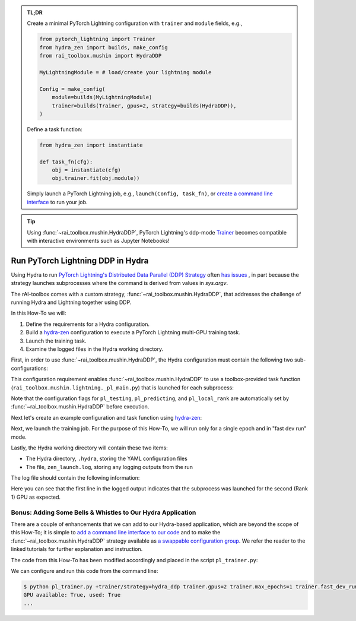 .. meta::
   :description: A description of how-to run PyTorch Lightning's DDP strategy with Hydra using rAI-toolbox.

.. admonition:: TL;DR
   
   Create a minimal PyTorch Lightning configuration with ``trainer`` and ``module`` 
   fields, e.g.,

   .. code-block:: python

      from pytorch_lightning import Trainer
      from hydra_zen import builds, make_config
      from rai_toolbox.mushin import HydraDDP
      
      MyLightningModule = # load/create your lightning module

      Config = make_config(
          module=builds(MyLightningModule)
          trainer=builds(Trainer, gpus=2, strategy=builds(HydraDDP)),
      )

   Define a task function: 
   
   .. code-block:: python

      from hydra_zen import instantiate

      def task_fn(cfg):
          obj = instantiate(cfg)
          obj.trainer.fit(obj.module))

   Simply launch a PyTorch Lightning job, e.g., ``launch(Config, task_fn)``,
   or `create a command line interface <https://mit-ll-responsible-ai.github.io/hydra-zen/tutorials/add_cli.html>`_ to run your job.

.. tip::

    Using :func:`~rai_toolbox.mushin.HydraDDP`, PyTorch Lightning's ddp-mode `Trainer <https://pytorch-lightning.readthedocs.io/en/latest/api_references.html#trainer/>`_
    becomes compatible with interactive environments such as Jupyter Notebooks!

.. _hydraddp:

===================================
Run PyTorch Lightning DDP in Hydra
===================================

Using Hydra to run `PyTorch Lightning's Distributed Data Parallel (DDP) Strategy <https://pytorch-lightning.readthedocs.io/en/latest/accelerators/gpu_expert.html#what-is-a-strategy/>`_ 
often `has issues <https://github.com/PyTorchLightning/pytorch-lightning/issues/11300>`_
, in part because the strategy launches subprocesses where the command is derived from 
values in `sys.argv`.

The rAI-toolbox comes with a custom strategy, :func:`~rai_toolbox.mushin.HydraDDP`,
that addresses the challenge of running Hydra and Lightning together using DDP.

In this How-To we will:

1. Define the requirements for a Hydra configuration.
2. Build a `hydra-zen <https://github.com/mit-ll-responsible-ai/hydra-zen/>`_ configuration to execute a PyTorch Lightning multi-GPU training task.
3. Launch the training task.
4. Examine the logged files in the Hydra working directory.

First, in order to use :func:`~rai_toolbox.mushin.HydraDDP`, the Hydra configuration 
must contain the following two sub-configurations:

.. code-block:: reStructuredText
   :caption: 1: Define requirements for Hydra configuration
   
   Config
    ├── trainer: A ``pytorch_lightning.Trainer`` configuration
    ├── module: A ``pytorch_lightning.LightningModule`` configuration
    ├── datamodule: [OPTIONAL] A `pytorch_lightning.LightningDataModule` configuration


This configuration requirement enables :func:`~rai_toolbox.mushin.HydraDDP` to use a 
toolbox-provided task function (``rai_toolbox.mushin.lightning._pl_main.py``) that is 
launched for each subprocess:

.. code-block:: python
   :caption: The task function automatically run by each HydraDDP subprocess

   def task(trainer: Trainer, module: LightningModule, pl_testing: bool, pl_predicting: bool, pl_local_rank: int) -> None:
       if pl_testing:
           log.info(f"Rank {pl_local_rank}: Launched subprocess using Training.test")
           trainer.test(module)
        elif pl_predicting:
            log.info(f"Rank {pl_local_rank}: Launched subprocess using Training.predict")
            trainer.test(module, datamodule=datamodule)
       else:
           log.info(f"Rank {pl_local_rank}: Launched subprocess using Training.fit")
           trainer.fit(module)

Note that the configuration flags for ``pl_testing``, ``pl_predicting``, and ``pl_local_rank`` are 
automatically set by :func:`~rai_toolbox.mushin.HydraDDP` before execution.

Next let's create an example configuration and task function using `hydra-zen <https://github.com/mit-ll-responsible-ai/hydra-zen/>`_:

.. code-block:: python
   :caption: 2: Creating hydra-zen configuration and task function for leveraging HydraDDP
   
   import pytorch_lightning as pl

   from hydra_zen import builds, make_config, instantiate, launch
   from rai_toolbox.mushin import HydraDDP
   from rai_toolbox.mushin.testing.lightning import SimpleLightningModule

   TrainerConfig = builds(
       pl.Trainer,
       strategy=builds(HydraDDP),
       populate_full_signature=True,
   )

   ModuleConfig = builds(SimpleLightningModule, populate_full_signature=True)

   Config = make_config(
       trainer=TrainerConfig,
       module=ModuleConfig
   )

   def task_function(cfg):
       obj = instantiate(cfg)
       obj.trainer.fit(obj.module)

Next, we launch the training job. For the purpose of this How-To, we will run only for 
a single epoch and in "fast dev run" mode.  

.. code-block:: python
   :caption: 3: Execute a Hydra-compatible ddp job using two gpus

   >>> job = launch(Config, task_function, 
   ...              overrides=["trainer.gpus=2", 
   ...                         "trainer.max_epochs=1",
   ...                         "trainer.fast_dev_run=True",
   ...                        ]
   ...              )
   GPU available: True, used: True
   ...

Lastly, the Hydra working directory will contain these two items:

- The Hydra directory, ``.hydra``, storing the YAML configuration files
- The file, ``zen_launch.log``, storing any logging outputs from the run

The log file should contain the following information:

.. code-block:: text
   :caption: 4: Output of zen_launch.log

   [2022-04-21 20:35:40,794][__main__][INFO] - Rank 1: Launched subprocess using Training.fit
   [2022-04-21 20:35:42,800][torch.distributed.distributed_c10d][INFO] - Added key: store_based_barrier_key:1 to store for rank: 1
   [2022-04-21 20:35:42,801][torch.distributed.distributed_c10d][INFO] - Added key: store_based_barrier_key:1 to store for rank: 0
   [2022-04-21 20:35:42,802][torch.distributed.distributed_c10d][INFO] - Rank 0: Completed store-based barrier for key:store_based_barrier_key:1 with 2 nodes.
   [2022-04-21 20:35:42,810][torch.distributed.distributed_c10d][INFO] - Rank 1: Completed store-based barrier for key:store_based_barrier_key:1 with 2 nodes.

Here you can see that the first line in the logged output indicates that the subprocess was launched for the second (Rank 1) GPU as expected.



Bonus: Adding Some Bells & Whistles to Our Hydra Application
============================================================

There are a couple of enhancements that we can add to our Hydra-based application, 
which are beyond the scope of this How-To; it is simple to `add a command line interface to our code <https://mit-ll-responsible-ai.github.io/hydra-zen/tutorials/add_cli.html>`_ and to make the :func:`~rai_toolbox.mushin.HydraDDP` strategy available 
as `a swappable configuration group <https://mit-ll-responsible-ai.github.io/hydra-zen/tutorials/config_groups.html>`_. We refer the reader to the linked tutorials for 
further explanation and instruction.

The code from this How-To has been modified accordingly and placed in the script 
``pl_trainer.py``: 

.. code-block:: python
   :caption: Contents of ``pl_trainer.py``
   
   import hydra
   from hydra.core.config_store import ConfigStore

   import pytorch_lightning as pl

   from hydra_zen import builds, make_config, instantiate
   from rai_toolbox.mushin import HydraDDP
   from rai_toolbox.mushin.testing.lightning import SimpleLightningModule

   TrainerConfig = builds(pl.Trainer, populate_full_signature=True)
   ModuleConfig = builds(SimpleLightningModule, populate_full_signature=True)

   Config = make_config(trainer=TrainerConfig, module=ModuleConfig)

   cs = ConfigStore.instance()
   cs.store(group="trainer/strategy", 
            name="hydra_ddp", 
            node=builds(HydraDDP),
   )
   cs.store(name="pl_app", node=Config)


   @hydra.main(config_path=None, config_name="pl_app")
   def task_function(cfg):
       obj = instantiate(cfg)
       obj.trainer.fit(obj.module)
   
   if __name__ == "__main__":
      task_function()

We can configure and run this code from the command line:

.. code-block:: console

   $ python pl_trainer.py +trainer/strategy=hydra_ddp trainer.gpus=2 trainer.max_epochs=1 trainer.fast_dev_run=True
   GPU available: True, used: True
   ...
